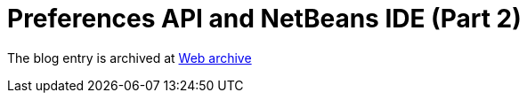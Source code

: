 ////
     Licensed to the Apache Software Foundation (ASF) under one
     or more contributor license agreements.  See the NOTICE file
     distributed with this work for additional information
     regarding copyright ownership.  The ASF licenses this file
     to you under the Apache License, Version 2.0 (the
     "License"); you may not use this file except in compliance
     with the License.  You may obtain a copy of the License at

       http://www.apache.org/licenses/LICENSE-2.0

     Unless required by applicable law or agreed to in writing,
     software distributed under the License is distributed on an
     "AS IS" BASIS, WITHOUT WARRANTIES OR CONDITIONS OF ANY
     KIND, either express or implied.  See the License for the
     specific language governing permissions and limitations
     under the License.
////
= Preferences API and NetBeans IDE (Part 2) 
:page-layout: page
:jbake-tags: community
:jbake-status: published
:keywords: blog entry preferences_api_and_netbeans_ide1
:description: blog entry preferences_api_and_netbeans_ide1
:toc: left
:toclevels: 4
:toc-title: 


The blog entry is archived at link:https://web.archive.org/web/20131216123710/https://blogs.oracle.com/geertjan/entry/preferences_api_and_netbeans_ide1[Web archive]

